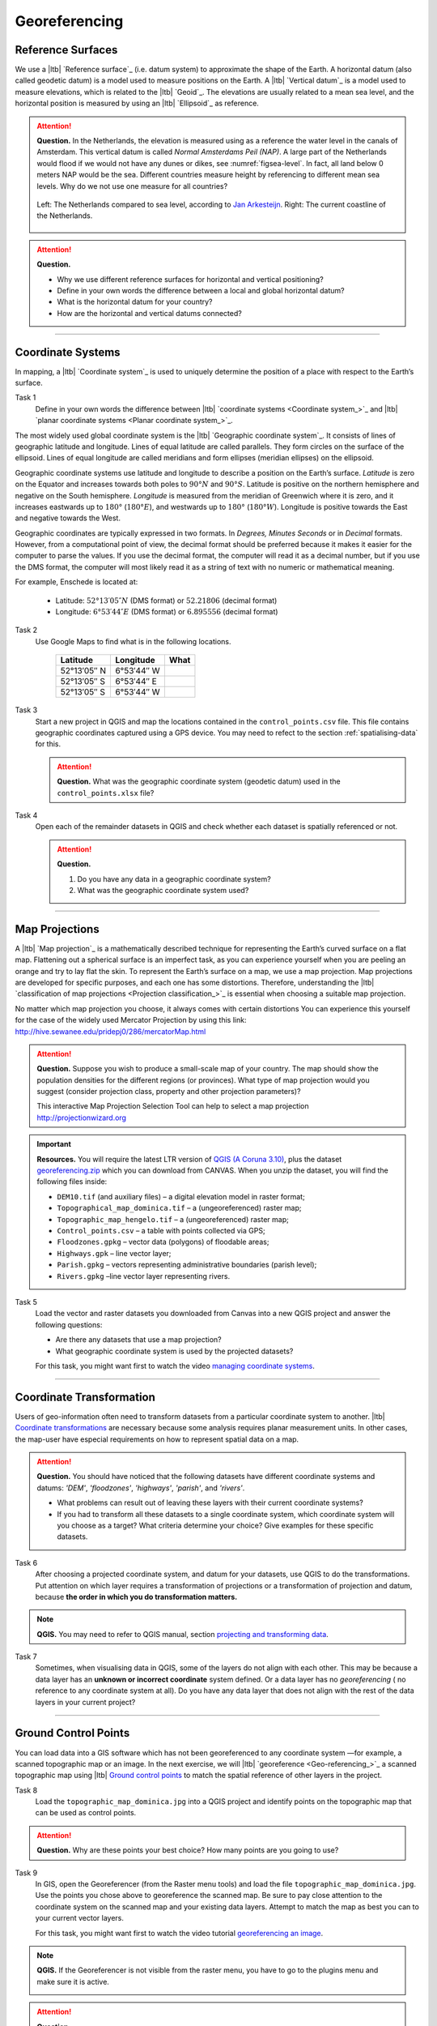 Georeferencing
==============

Reference Surfaces
------------------ 

We use a |ltb| `Reference surface`_ (i.e. datum system) to approximate the shape of the Earth. A horizontal datum (also called geodetic datum) is a model used to measure positions on the Earth. A |ltb| `Vertical datum`_ is a model used to measure elevations, which is related to the |ltb| `Geoid`_. The elevations are usually related to a mean sea level, and the horizontal position is measured by using an |ltb| `Ellipsoid`_ as reference.

.. attention:: 
   **Question.**
   In the Netherlands, the elevation is measured using as a reference the water level in the canals of Amsterdam. This vertical datum is called *Normal Amsterdams Peil (NAP)*. A large part of the Netherlands would flood if we would not have any dunes or dikes, see :numref:`figsea-level`. In fact, all land below 0 meters NAP would be the sea. Different countries measure height by referencing to different mean sea levels. Why do we not use one measure for all countries? 

   .. _figsea-level:
   .. figure:: _static/img/sea-level-nl.jpg
      :alt: sea level comparison
      :figclass: align-center

      Left: The Netherlands compared to sea level, according to `Jan Arkesteijn <https://nl.wikipedia.org/wiki/Bestand:The_Netherlands_compared_to_sealevel.png>`_. Right: The current coastline of the Netherlands.


.. attention:: 
   **Question.**

   + Why we use different reference surfaces for horizontal and vertical positioning?
   + Define in your own words the difference between a local and global horizontal datum? 
   + What is the horizontal datum for your country?
   + How are the horizontal and vertical datums connected?

----------------------------------------------------------

Coordinate Systems
------------------

In mapping, a |ltb| `Coordinate system`_ is used to uniquely determine the position of a place with respect to the Earth’s surface.


Task 1
   Define in your own words the difference between |ltb| `coordinate systems <Coordinate system_>`_ and |ltb| `planar coordinate systems <Planar coordinate system_>`_. 

The most widely used global coordinate system is the |ltb| `Geographic coordinate system`_. It consists of lines of geographic latitude and longitude. Lines of equal latitude are called parallels. They form circles on the surface of the ellipsoid. Lines of equal longitude are called meridians and form ellipses (meridian ellipses) on the ellipsoid. 

Geographic coordinate systems use latitude and longitude to describe a position on the Earth’s surface.   *Latitude* is zero on the Equator and increases towards both poles to :math:`90° N` and :math:`90° S`.  Latitude is positive on the northern hemisphere and negative on the South hemisphere. *Longitude* is measured from the meridian of Greenwich where it is zero, and it increases eastwards up to :math:`180°` (:math:`180° E`), and westwards up to :math:`180°` (:math:`180° W`). Longitude is positive towards the East and negative towards the West.

Geographic coordinates are typically expressed in two formats. In *Degrees, Minutes Seconds* or in *Decimal* formats.  However, from a computational point of view, the decimal format should be preferred because it makes it easier for the computer to parse the values. If you use the decimal format, the computer will read it as a decimal number, but if you use the DMS format, the computer will most likely read it as a string of text with no numeric or mathematical meaning.
 
For example, Enschede is located at:

   + Latitude: :math:`52°13′05″ N` (DMS format)       or       :math:`52.21806` (decimal format)
   + Longitude: :math:`6°53′44″ E` (DMS format)       or       :math:`6.895556` (decimal format)


Task 2 
   Use Google Maps to find what is in the following locations.

      ============   =============     ===============
      Latitude       Longitude         What
      ============   =============     ===============
      52°13′05″ N    6°53′44″ W        \
      52°13′05″ S    6°53′44″ E        \
      52°13′05″ S    6°53′44″ W        \
      ============   =============     ===============


Task 3 
   Start a new project in QGIS and map the locations contained in the  ``control_points.csv`` file. This file contains geographic coordinates captured using a GPS device. You may need to refect to the section :ref:`spatialising-data` for this.


   .. attention:: 
      **Question.**
      What was the geographic coordinate system (geodetic datum) used in the ``control_points.xlsx`` file?
 
Task 4   
   Open each of the remainder datasets in QGIS and check whether each dataset is spatially referenced or not. 

   .. attention:: 
      **Question.**
      
      #. Do you have any data in a geographic coordinate system? 
      #. What was the geographic coordinate system used?

----------------------------------------------------

Map Projections
---------------

A |ltb| `Map projection`_ is a mathematically described technique for representing the Earth’s curved surface on a flat map. Flattening out a spherical surface is an imperfect task, as you can experience yourself when you are peeling an orange and try to lay flat the skin. To represent the  Earth’s surface on a map, we use a map projection. Map projections are developed for specific purposes, and each one has some distortions. Therefore, understanding the |ltb| `classification of map projections <Projection classification_>`_ is essential when choosing a suitable map projection.

No matter which map projection you choose, it always comes with certain distortions You can experience this yourself for the case of the widely used Mercator Projection by using this link: http://hive.sewanee.edu/pridepj0/286/mercatorMap.html

.. attention:: 
   **Question.**
   Suppose you wish to produce a small-scale map of your country. The map should show the population densities for the different regions (or provinces). What type of map projection would you suggest (consider projection class, property and other projection parameters)? 

   This interactive Map Projection Selection Tool can help to select a map projection http://projectionwizard.org 


.. important:: 
   **Resources.**
   You will require the latest LTR version of `QGIS (A Coruna 3.10) <https://qgis.org/en/site/forusers/download.html>`_, plus the dataset `georeferencing.zip <georeferencing>`_ which you can download from CANVAS.  When you unzip the dataset, you will find the following files inside: 

   + ``DEM10.tif`` (and auxiliary files) – a digital elevation model in raster format;
   + ``Topographical_map_dominica.tif`` – a (ungeoreferenced) raster map;
   + ``Topographic_map_hengelo.tif`` – a (ungeoreferenced) raster map;
   + ``Control_points.csv`` – a table with points collected via GPS;
   + ``Floodzones.gpkg`` – vector data (polygons) of floodable areas;
   + ``Highways.gpk`` – line vector layer;
   + ``Parish.gpkg`` – vectors representing administrative boundaries (parish level);
   + ``Rivers.gpkg`` –line vector layer representing rivers.


Task 5
   Load the vector and raster datasets you downloaded from Canvas into a new QGIS project and answer the following questions:
   
   + Are there any datasets that use a map projection? 
   + What geographic coordinate system is used by the projected datasets? 

   For this task, you might want first to watch the video `managing coordinate systems <https://vimeo.com/album/4389527/video/201997378>`_.

.. raw:: html

   <div style="padding:56.25% 0 0 0;position:relative;"><iframe src="https://player.vimeo.com/video/318765116?color=007e83&portrait=0" style="position:absolute;top:0;left:0;width:100%;height:100%;" frameborder="0" allow="autoplay; fullscreen" allowfullscreen></iframe></div><script src="https://player.vimeo.com/api/player.js"></script>

\


--------------------------------------

Coordinate Transformation
-------------------------


Users of geo-information often need to transform datasets from a particular coordinate system to another. |ltb| `Coordinate transformations <Coordinate transformation_>`_ are necessary because some analysis requires planar measurement units.
In other cases, the map-user have especial requirements on how to represent spatial data on a map.


.. attention:: 
   **Question.**
   You should have noticed that the following datasets have different coordinate systems and datums: *'DEM'*, *'floodzones'*, *'highways'*, *'parish'*, and *'rivers'*. 
   
   + What problems can result out of leaving these layers with their current coordinate systems?
   + If you had to transform all these datasets to a single coordinate system, which coordinate system will you choose as a target? What criteria determine your choice? Give examples for these specific datasets.

Task 6 
   After choosing a projected coordinate system, and datum for your datasets, use QGIS to do the transformations. Put attention on which layer requires a transformation of projections or a transformation of projection and datum, because **the order in which you do transformation matters.**

.. note:: 
   **QGIS.**
   You may need to refer to QGIS manual, section `projecting and transforming data <https://docs.qgis.org/testing/en/docs/training_manual/vector_analysis/reproject_transform.html>`_.

Task 7
   Sometimes, when visualising data in QGIS, some of the layers do not align with each other. This may be because a data layer has an **unknown or incorrect coordinate** system defined. Or a data layer has no *georeferencing* ( no reference to any coordinate system at all).  Do you have any data layer that does not align with the rest of the data layers in your current project? 


-------------------------------------------

Ground Control Points
---------------------

You can load data into a GIS software which has not been georeferenced to any coordinate system —for example, a scanned topographic map or an image. In the next exercise, we will |ltb| `georeference <Geo-referencing_>`_ a scanned topographic map using |ltb| `Ground control points`_ to match the spatial reference of other layers in the project.

Task 8
   Load the ``topographic_map_dominica.jpg`` into a QGIS project and identify points on the topographic map that can be used as control points. 

.. attention:: 
   **Question.**
   Why are these points your best choice? How many points are you going to use?

Task 9
   In GIS, open the Georeferencer (from the Raster menu tools) and load the file ``topographic_map_dominica.jpg``. Use the points you chose above to georeference the scanned map. Be sure to pay close attention to the coordinate system on the scanned map and your existing data layers. Attempt to match the map as best you can to your current vector layers.

   For this task, you might want first to watch the video tutorial `georeferencing an image <https://vimeo.com/448818172>`_.

.. raw:: html

   <div style="padding:53.49% 0 0 0;position:relative;"><iframe src="https://player.vimeo.com/video/448818172?color=007e83&portrait=0" style="position:absolute;top:0;left:0;width:100%;height:100%;" frameborder="0" allow="autoplay; fullscreen" allowfullscreen></iframe></div><script src="https://player.vimeo.com/api/player.js"></script>

\



.. note:: 
   **QGIS.**
   If the Georeferencer is not visible from the raster menu, you have to go to the plugins menu and make sure it is active.

   .. image:: _static/img/georeferencer-plugin.png 
      :align: center


.. attention:: 
   **Question.**
   
   + The quality of the georeferencing can be assessed by computing the |ltb| `RMSE`_  . Do you understand how it works? 
   + What type of transformation did you apply in the georeferencing task? 
   + What can you say about the accuracy of the transformation?

---------------------------------------------

Additional Questions
--------------------

.. attention::
   
   1. Open the ``topographic_map_hengelo.tif`` of Enschede.
	
      a. Is the image is georeferenced?
      b. Zoom in to the legend at the center-bottom of the screen. How many coordinate systems are available in the topographic map?
      c. Which of the three systems has a grid on the topographic map?
      d. Which of the three systems you would use as coordinate system to georeference the digital version of the map?
	
   2. Imagine the case where you import a digital map into your GIS system and after the import you realize that the digital map has coordinates but the coordinate system is unknown.

      a. Do you think this case is uncommon?
      b. What to do in this case? Do you have to georeference the map again or you just assign the Coordinate System in case you know it?

   3. You receive 4 projected topographic maps printed on paper, the maps cover the same area:

      * Map 1: has information on the ellipsoid, datum and projection
      * Map 2: has information on the ellipsoid and datum but not projection
      * Map 3: has information on ellipsoid and projection but not datum
      * Map 4: has information on datum and projection but not ellipsoid
	
      a. Out of these 4 maps how many maps have enough information to build a complete spatial reference system in order to digitize correctly the topographic maps?
      b. Can a topographic map with coordinates be digitized without knowing the coordinate system?

.. sectionauthor:: Richard Knippers & Andre Mano Da Silva